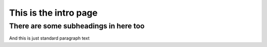 This is the intro page
======================

There are some subheadings in here too
--------------------------------------

And this is just standard paragraph text

